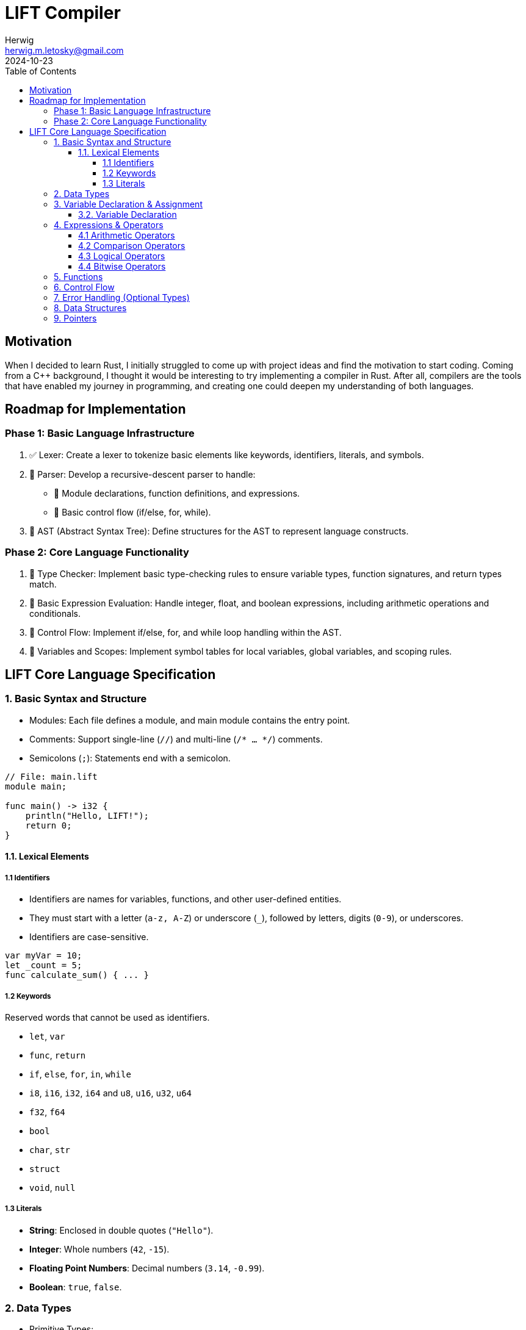= LIFT Compiler
Herwig <herwig.m.letosky@gmail.com>
2024-10-23
:toc:
:toclevels: 4
:icons: font

== Motivation

When I decided to learn Rust, I initially struggled to come up with project ideas and find the motivation to start coding. Coming from a C++ background, I thought it would be interesting to try implementing a compiler in Rust. After all, compilers are the tools that have enabled my journey in programming, and creating one could deepen my understanding of both languages.

== Roadmap for Implementation

=== Phase 1: Basic Language Infrastructure

. ✅ Lexer: Create a lexer to tokenize basic elements like keywords, identifiers, literals, and symbols.
. 🔄 Parser: Develop a recursive-descent parser to handle:
** 🔄 Module declarations, function definitions, and expressions.
** 🔄 Basic control flow (if/else, for, while).
. 🔄 AST (Abstract Syntax Tree): Define structures for the AST to represent language constructs.

=== Phase 2: Core Language Functionality

. 📝 Type Checker: Implement basic type-checking rules to ensure variable types, function signatures, and return types match.
. 📝 Basic Expression Evaluation: Handle integer, float, and boolean expressions, including arithmetic operations and conditionals.
. 📝 Control Flow: Implement if/else, for, and while loop handling within the AST.
. 📝 Variables and Scopes: Implement symbol tables for local variables, global variables, and scoping rules.

== LIFT Core Language Specification

=== 1. Basic Syntax and Structure

* Modules: Each file defines a module, and main module contains the entry point.
* Comments: Support single-line (`//`) and multi-line (`/* ... */`) comments.
* Semicolons (`;`): Statements end with a semicolon.

[source, lift]
----
// File: main.lift
module main;

func main() -> i32 {
    println("Hello, LIFT!");
    return 0;
}
----

==== 1.1. Lexical Elements

===== 1.1 Identifiers
* Identifiers are names for variables, functions, and other user-defined entities.
* They must start with a letter (`a-z, A-Z`) or underscore (`_`), followed by letters, digits (`0-9`), or underscores.
* Identifiers are case-sensitive.

[source, lift]
----
var myVar = 10;
let _count = 5;
func calculate_sum() { ... }
----

===== 1.2 Keywords

Reserved words that cannot be used as identifiers.

* `let`, `var`
* `func`, `return`
* `if`, `else`, `for`, `in`, `while`
* `i8`, `i16`, `i32`, `i64` and `u8`, `u16`, `u32`, `u64`
* `f32`, `f64`
* `bool`
* `char`, `str`
* `struct`
* `void`, `null`

===== 1.3 Literals

* **String**: Enclosed in double quotes (`"Hello"`).
* **Integer**: Whole numbers (`42`, `-15`).
* **Floating Point Numbers**: Decimal numbers (`3.14`, `-0.99`).
* **Boolean**: `true`, `false`.

=== 2. Data Types

* Primitive Types:
** Integers: `i8`, `i16`, `i32`, `i64` (signed) and `u8`, `u16`, `u32`, `u64` (unsigned).
** Floating Points: `f32`, `f64`.
** Booleans: `bool`.
** Characters: `char`.
** Strings: `str`.
** Void: `void` (for functions without a return).
* Nullability: Only pointers (`*T`) can be `null`.


=== 3. Variable Declaration & Assignment

==== 3.2. Variable Declaration

`let` for immutable variables and `var` for mutable variables.

[source, lift]
----
let x: i32 = 10;        // Immutable
var y: f64 = 20.5;      // Mutable
----

=== 4. Expressions & Operators

==== 4.1 Arithmetic Operators

`+`, `-`, `*`, `/`, `%`

==== 4.2 Comparison Operators

`==`, `!=`, `<`, `>`, `<=`, `>=`

==== 4.3 Logical Operators

`&&` (AND), `||` (OR), `!` (NOT)

==== 4.4 Bitwise Operators

`&` (AND), `|` (OR), `^` (XOR), `~` (NOT)

=== 5. Functions

* Function Declaration: Declared with `func`, with parameter types and return types specified.
* Return Type: Use `->` to specify the return type.
* Optional Return Type: `T?` for functions that can return `null`.

[source, lift]
----
func add(a: i32, b: i32) -> i32 {
    return a + b;
}

func maybe_divide(a: f64, b: f64) -> f64? {
    if b == 0.0 {
        return null;
    }
    return a / b;
}
----

=== 6. Control Flow

* If/Else Statements: Standard conditional control.
* Loops: Support for `for` (range-based) and `while` loops.

[source, lift]
----
func main() {
    if x > 10 {
        println("x is large");
    } else if x == 10 {
        println("x is 10");
    } else {
        println("x is small");
    }

    for i in 0..10 {         // Exclusive range
        println(i);
    }

    var count = 5;
    while count > 0 {
        println(count);
        count -= 1;
    }
}
----

=== 7. Error Handling (Optional Types)

* Optional Return Type: Functions can return `T?` (e.g., `i32?`), which can be either a value or `null`.
* Null Checks: Use `if x != null` to check for `null`.

[source, lift]
----
func main() {
    let result = maybe_divide(10.0, 0.0);
    if result != null {
        println("Result: {}", result);
    } else {
        println("Error: Division by zero");
    }
}
----

=== 8. Data Structures

* Struct Declaration: Define custom types.
* Simple Methods: Functions can be defined within structs.

[source, lift]
----
struct Person {
    name: str,
    age: i32,
}

func main() {
    let person = Person { name: "Alice", age: 30 };
    println("Name: {}", person.name);
}
----

=== 9. Pointers

* Pointers (`*T`): Used for direct memory manipulation.
* Nullable Pointers: Pointers can be `null`, enabling optional pointer behavior.

[source, lift]
----
func main() {
    let ptr: *i32 = null;
    if ptr != null {
        println("Pointer is valid");
    } else {
        println("Pointer is null");
    }
}
----
